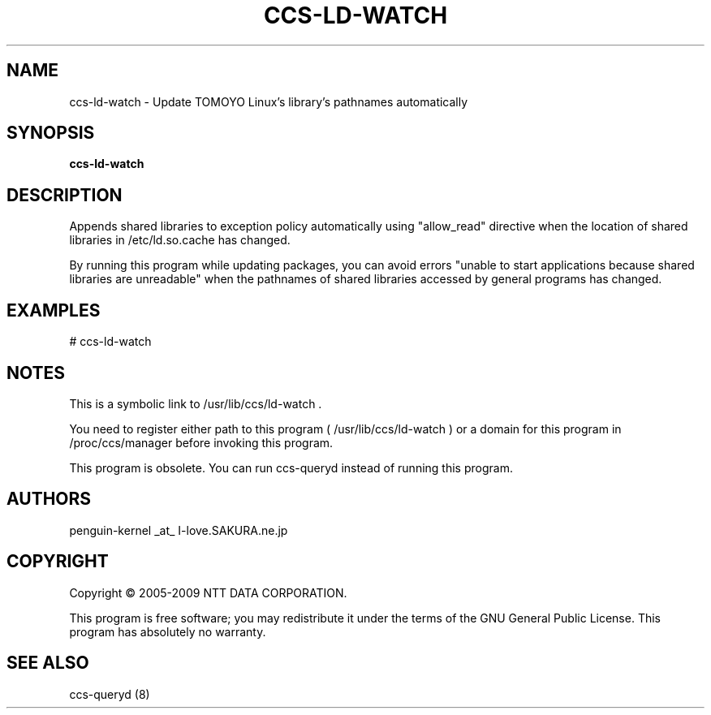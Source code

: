 .\" DO NOT MODIFY THIS FILE!  It was generated by help2man 1.36.
.TH CCS-LD-WATCH "8" "May 2009" "ccs-ld-watch 1.6.8" "System Administration Utilities"
.SH NAME
ccs-ld-watch \- Update TOMOYO Linux's library's pathnames automatically
.SH SYNOPSIS
.B ccs-ld-watch

.SH DESCRIPTION
Appends shared libraries to exception policy automatically using "allow_read" directive when the location of shared libraries in /etc/ld.so.cache has changed.
.PP
By running this program while updating packages, you can avoid errors "unable to start applications because shared libraries are unreadable" when the pathnames of shared libraries accessed by general programs has changed.
.SH EXAMPLES

# ccs\-ld\-watch
.SH NOTES

 This is a symbolic link to /usr/lib/ccs/ld-watch .

 You need to register either path to this program ( /usr/lib/ccs/ld-watch ) or a domain for this program in /proc/ccs/manager before invoking this program.

 This program is obsolete. You can run ccs-queryd instead of running this program.
.SH AUTHORS

 penguin-kernel _at_ I-love.SAKURA.ne.jp
.SH COPYRIGHT
Copyright \(co 2005-2009 NTT DATA CORPORATION.
.PP
This program is free software; you may redistribute it under the terms of
the GNU General Public License. This program has absolutely no warranty.
.SH "SEE ALSO"

 ccs-queryd (8)
